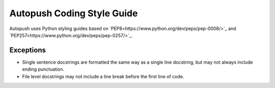 .. _style:

Autopush Coding Style Guide
===========================

Autopush uses Python styling guides based on `PEP8<https://www.python.org/dev/peps/pep-0008/>`_ and `PEP257<https://www.python.org/dev/peps/pep-0257/>`_.

Exceptions
----------

* Single sentence docstrings are formatted the same way as a single line docstring, but may not always include ending punctuation.

* File level docstrings may not include a line break before the first line of code.

